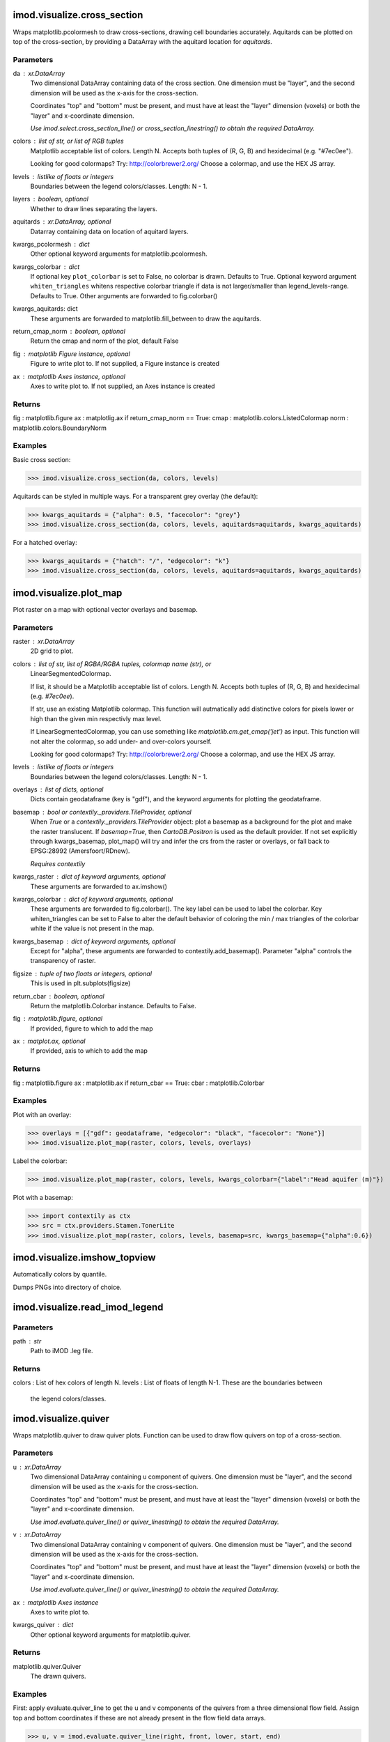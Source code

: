 imod.visualize.cross_section
============================
Wraps matplotlib.pcolormesh to draw cross-sections, drawing cell boundaries
accurately. Aquitards can be plotted on top of the cross-section, by providing
a DataArray with the aquitard location for `aquitards`.

Parameters
----------
da : xr.DataArray
    Two dimensional DataArray containing data of the cross section. One
    dimension must be "layer", and the second dimension will be used as the
    x-axis for the cross-section.

    Coordinates "top" and "bottom" must be present, and must have at least the
    "layer" dimension (voxels) or both the "layer" and x-coordinate dimension.

    *Use imod.select.cross_section_line() or cross_section_linestring() to obtain
    the required DataArray.*
colors : list of str, or list of RGB tuples
    Matplotlib acceptable list of colors. Length N.
    Accepts both tuples of (R, G, B) and hexidecimal (e.g. "#7ec0ee").

    Looking for good colormaps? Try: http://colorbrewer2.org/
    Choose a colormap, and use the HEX JS array.
levels : listlike of floats or integers
    Boundaries between the legend colors/classes. Length: N - 1.
layers : boolean, optional
    Whether to draw lines separating the layers.
aquitards : xr.DataArray, optional
    Datarray containing data on location of aquitard layers.
kwargs_pcolormesh : dict
    Other optional keyword arguments for matplotlib.pcolormesh.
kwargs_colorbar : dict
    If optional key ``plot_colorbar`` is set to False, no colorbar is drawn. Defaults to True.
    Optional keyword argument ``whiten_triangles`` whitens respective colorbar triangle if
    data is not larger/smaller than legend_levels-range. Defaults to True.
    Other arguments are forwarded to fig.colorbar()
kwargs_aquitards: dict
    These arguments are forwarded to matplotlib.fill_between to draw the
    aquitards.
return_cmap_norm : boolean, optional
    Return the cmap and norm of the plot, default False
fig : matplotlib Figure instance, optional
    Figure to write plot to. If not supplied, a Figure instance is created
ax : matplotlib Axes instance, optional
    Axes to write plot to. If not supplied, an Axes instance is created

Returns
-------
fig : matplotlib.figure
ax : matplotlig.ax
if return_cmap_norm == True:
cmap : matplotlib.colors.ListedColormap
norm : matplotlib.colors.BoundaryNorm

Examples
--------

Basic cross section:

>>> imod.visualize.cross_section(da, colors, levels)

Aquitards can be styled in multiple ways. For a transparent grey overlay
(the default):

>>> kwargs_aquitards = {"alpha": 0.5, "facecolor": "grey"}
>>> imod.visualize.cross_section(da, colors, levels, aquitards=aquitards, kwargs_aquitards)

For a hatched overlay:

>>> kwargs_aquitards = {"hatch": "/", "edgecolor": "k"}
>>> imod.visualize.cross_section(da, colors, levels, aquitards=aquitards, kwargs_aquitards)

imod.visualize.plot_map
=======================
Plot raster on a map with optional vector overlays and basemap.

Parameters
----------
raster : xr.DataArray
    2D grid to plot.
colors : list of str, list of RGBA/RGBA tuples, colormap name (str), or
    LinearSegmentedColormap.

    If list, it should be a Matplotlib acceptable list of colors. Length N.
    Accepts both tuples of (R, G, B) and hexidecimal (e.g. `#7ec0ee`).

    If str, use an existing Matplotlib colormap. This function will
    autmatically add distinctive colors for pixels lower or high than the
    given min respectivly max level.

    If LinearSegmentedColormap, you can use something like
    `matplotlib.cm.get_cmap('jet')` as input. This function will not alter
    the colormap, so add under- and over-colors yourself.

    Looking for good colormaps? Try: http://colorbrewer2.org/ Choose a
    colormap, and use the HEX JS array.
levels : listlike of floats or integers
    Boundaries between the legend colors/classes. Length: N - 1.
overlays : list of dicts, optional
    Dicts contain geodataframe (key is "gdf"), and the keyword arguments for
    plotting the geodataframe.
basemap : bool or contextily._providers.TileProvider, optional
    When `True` or a `contextily._providers.TileProvider` object: plot a
    basemap as a background for the plot and make the raster translucent. If
    `basemap=True`, then `CartoDB.Positron` is used as the default provider.
    If not set explicitly through kwargs_basemap, plot_map() will try and
    infer the crs from the raster or overlays, or fall back to EPSG:28992
    (Amersfoort/RDnew).

    *Requires contextily*

kwargs_raster : dict of keyword arguments, optional
    These arguments are forwarded to ax.imshow()
kwargs_colorbar : dict of keyword arguments, optional
    These arguments are forwarded to fig.colorbar(). The key label can be
    used to label the colorbar. Key whiten_triangles can be set to False to
    alter the default behavior of coloring the min / max triangles of the
    colorbar white if the value is not present in the map.
kwargs_basemap : dict of keyword arguments, optional
    Except for "alpha", these arguments are forwarded to
    contextily.add_basemap(). Parameter "alpha" controls the transparency of
    raster.
figsize : tuple of two floats or integers, optional
    This is used in plt.subplots(figsize)
return_cbar : boolean, optional
    Return the matplotlib.Colorbar instance. Defaults to False.
fig : matplotlib.figure, optional
    If provided, figure to which to add the map
ax : matplot.ax, optional
    If provided, axis to which to add the map

Returns
-------
fig : matplotlib.figure ax : matplotlib.ax if return_cbar == True: cbar :
matplotlib.Colorbar

Examples
--------
Plot with an overlay:

>>> overlays = [{"gdf": geodataframe, "edgecolor": "black", "facecolor": "None"}]
>>> imod.visualize.plot_map(raster, colors, levels, overlays)

Label the colorbar:

>>> imod.visualize.plot_map(raster, colors, levels, kwargs_colorbar={"label":"Head aquifer (m)"})

Plot with a basemap:

>>> import contextily as ctx
>>> src = ctx.providers.Stamen.TonerLite
>>> imod.visualize.plot_map(raster, colors, levels, basemap=src, kwargs_basemap={"alpha":0.6})

imod.visualize.imshow_topview
=============================
Automatically colors by quantile.

Dumps PNGs into directory of choice.

imod.visualize.read_imod_legend
===============================
Parameters
----------
path : str
    Path to iMOD .leg file.

Returns
-------
colors : List of hex colors of length N.
levels : List of floats of length N-1. These are the boundaries between
    the legend colors/classes.

imod.visualize.quiver
=====================
Wraps matplotlib.quiver to draw quiver plots. Function can be used to draw
flow quivers on top of a cross-section.

Parameters
----------
u : xr.DataArray
    Two dimensional DataArray containing u component of quivers. One
    dimension must be "layer", and the second dimension will be used as the
    x-axis for the cross-section.

    Coordinates "top" and "bottom" must be present, and must have at least the
    "layer" dimension (voxels) or both the "layer" and x-coordinate dimension.

    *Use imod.evaluate.quiver_line() or quiver_linestring() to obtain
    the required DataArray.*
v : xr.DataArray
    Two dimensional DataArray containing v component of quivers. One
    dimension must be "layer", and the second dimension will be used as the
    x-axis for the cross-section.

    Coordinates "top" and "bottom" must be present, and must have at least the
    "layer" dimension (voxels) or both the "layer" and x-coordinate dimension.

    *Use imod.evaluate.quiver_line() or quiver_linestring() to obtain
    the required DataArray.*
ax : matplotlib Axes instance
    Axes to write plot to.
kwargs_quiver : dict
    Other optional keyword arguments for matplotlib.quiver.

Returns
-------
matplotlib.quiver.Quiver
    The drawn quivers.

Examples
--------

First: apply evaluate.quiver_line to get the u and v components of the quivers
from a three dimensional flow field. Assign top and bottom coordinates if these are
not already present in the flow field data arrays.

>>> u, v = imod.evaluate.quiver_line(right, front, lower, start, end)
>>> u.assign_coords(top=top, bottom=bottom)
>>> v.assign_coords(top=top, bottom=bottom)

The quivers can then be plotted over a cross section created by imod.visualize.cross_section():

>>> imod.visualize.quiver(u, v, ax)

Quivers can easily overwhelm your plot, so it is a good idea to 'thin out' some of the quivers:

>>> # Only plot quivers at every 5th cell and every 3rd layer
>>> thin = {"s": slice(0, None, 5), "layer": slice(0, None, 3)}
>>> imod.visualize.quiver(u.isel(**thin), v.isel(**thin), ax)

imod.visualize.streamfunction
=============================
Wraps matplotlib.contour to draw stream lines. Function can be used to draw
stream lines on top of a cross-section.

Parameters
----------
da : xr.DataArray
    Two dimensional DataArray containing data of the cross section. One
    dimension must be "layer", and the second dimension will be used as the
    x-axis for the cross-section.

    Coordinates "top" and "bottom" must be present, and must have at least the
    "layer" dimension (voxels) or both the "layer" and x-coordinate dimension.

    *Use imod.evaluate.streamfunction_line() or streamfunction_linestring() to obtain
    the required DataArray.*
ax : matplotlib Axes instance
    Axes to write plot to.
n_streamlines : int or array_like
    Determines the number and positions of the contour lines / regions.

    If an int n, use n data intervals; i.e. draw n+1 contour lines. The level heights are automatically chosen.

    If array-like, draw contour lines at the specified levels. The values must be in increasing order.
kwargs_contour : dict
    Other optional keyword arguments for matplotlib.contour.

Returns
-------
matplotlib.contour.QuadContourSet
    The drawn contour lines.

imod.visualize.waterbalance_barchart
====================================
Parameters
----------
df : pandas.DataFrame
    The dataframe containing the water balance data.
inflows : listlike of str
outflows : listlike of str
datecolumn : str, optional
format : str, optional,
ax : matplotlib.Axes, optional
unit : str, optional
colors : listlike of strings or tuples

Returns
-------
ax : matplotlib.Axes

Examples
--------

>>> fig, ax = plt.subplots()
>>> imod.visualize.waterbalance_barchart(
>>>    ax=ax,
>>>    df=df,
>>>    inflows=["Rainfall", "River upstream"],
>>>    outflows=["Evapotranspiration", "Discharge to Sea"],
>>>    datecolumn="Time",
>>>    format="%Y-%m-%d",
>>>    unit="m3/d",
>>>    colors=["#ca0020", "#f4a582", "#92c5de", "#0571b0"],
>>>    )
>>> fig.savefig("Waterbalance.png", dpi=300, bbox_inches="tight")

imod.visualize.grid_3d
======================
Constructs a 3D PyVista representation of a DataArray.
DataArrays should be two-dimensional or three-dimensional:

* 2D: dimensions should be ``{"y", "x"}``. E.g. a DEM.
* 3D: dimensions should be ``{"z", "y", "x"}``, for a voxel model.
* 3D: dimensions should be ``{"layer", "y", "x"}``, with coordinates
    ``"top"({"layer", "y", "x"})`` and ``"bottom"({"layer", "y", "x"})``.

Parameters
----------
da : xr.DataArray
vertical_exaggeration : float, default 30.0
exterior_only : bool, default True
    Whether or not to only draw the exterior. Greatly speeds up rendering,
    but it means that pyvista slices and filters produce "hollowed out"
    results.
exterior_depth : int, default 1
    How many cells to consider as exterior. In case of large jumps, holes
    can occur. By settings this argument to a higher value, more of the
    inner cells will be rendered, reducing the chances of gaps occurring.
return_index : bool, default False

Returns
-------
pyvista.UnstructuredGrid

Examples
--------

>>> grid = imod.visualize.grid_3d(da)

To plot the grid, call the ``.plot()`` method.

>>> grid.plot()

Use ``.assign_coords`` to assign tops and bottoms to layer models:

>>> top = imod.idf.open("top*.idf")
>>> bottom = imod.idf.open("bot*.idf")
>>> kd = imod.idf.open("kd*.idf")
>>> kd = kd.assign_coords(top=(("layer", "y", "x"), top))
>>> kd = kd.assign_coords(bottom=(("layer", "y", "x"), bottom))
>>> grid = imod.visualize.grid_3d(kd)
>>> grid.plot()

Refer to the PyVista documentation on how to customize plots:
https://docs.pyvista.org/index.html

imod.visualize.line_3d
======================
Returns the exterior line of a shapely polygon.

Parameters
----------
polygon : shapely.geometry.Polygon
z : float or xr.DataArray
    z-coordinate to assign to line. If DataArray, assigns z-coordinate
    based on xy locations in DataArray.

Returns
-------
pyvista.PolyData

imod.visualize.GridAnimation3D
==============================
Class to easily setup 3D animations for transient data. Use the
``imod.visualize.StaticGridAnimation3D`` when the location of the displayed
cells is constant over time: it will render much faster.

You can iteratively add or change settings to the plotter, until you're
satisfied. Call the ``.peek()`` method to take a look. When satisfied, call
``.output()`` to write to a file.


Parameters
----------
da : xr.DataArray
    The dataarray with transient data. Must contain a "time" dimension.
vertical_exaggeration : float, defaults to 30.0 mesh_kwargs : dict
    keyword arguments that are forwarded to the pyvista mesh representing
    "da". If "stitle" is given as one of the arguments, the special keyword
    "timestamp" can be used to render the plotted time as part of the title.
    See example. For a full list of kwargs supported, see the
    `plotter.add_mesh
    <https://docs.pyvista.org/api/plotting/_autosummary/pyvista.Plotter.add_mesh.html#pyvista.Plotter.add_mesh>`_
    method documentation.
plotter_kwargs : dict
    keyword arguments that are forwarded to the pyvista plotter. For a full
    list of of kwargs supported, see the `Plotter constructor
    <https://docs.pyvista.org/api/plotting/_autosummary/pyvista.Plotter.html>`_
    documention.

Examples
--------

Initialize the animation:

>>> animation = imod.visualize.GridAnimation3D(concentration, mesh_kwargs=dict(cmap="jet"))

Check what it looks like (if a window pops up: press "q" instead of the X to
return):

>>> animation.peek()

Change the camera position, add bounding box, and check the result:

>>> animation.plotter.camera_position = (2, 1, 0.5)
>>> animation.plotter.add_bounding_box()
>>> animation.peek()

When it looks good, write to a file:

>>> animation.write("example.mp4")

If you've made some changes that don't look good, call ``.reset()`` to start
over:

>>> animation.reset()

Note that ``.reset()`` is automatically called when the animation has
finished writing.

You can use "stitle" in mesh_kwargs in conjunction with the "timestamp"
keyword to print a formatted timestamp in the animation:

>>> animation = imod.visualize.GridAnimation3D(concentration, mesh_kwargs=dict(stitle="Concentration on {timestamp:%Y-%m-%d}"))

imod.visualize.GridAnimation3D Class Members
============================================
   * imod.visualize.GridAnimation3D.peek
   * imod.visualize.GridAnimation3D.reset
   * imod.visualize.GridAnimation3D.write

imod.visualize.GridAnimation3D.peek
===================================
Display the current state of the animation plotter.

imod.visualize.GridAnimation3D.reset
====================================
Reset the plotter to its base state.

imod.visualize.GridAnimation3D.write
====================================
Write the animation to a video or gif.

Resets the plotter when finished animating.

Parameters
----------
filename : str, pathlib.Path
    Filename to write the video to. Should be an .mp4 or .gif.
framerate : int, optional
    Frames per second. Not honoured for gif.

imod.visualize.StaticGridAnimation3D
====================================
Class to easily setup 3D animations for transient data;
Should only be used when the location of the displayed cells is constant
over time. It will render much faster than ``imod.visualize.GridAnimation3D``.

Refer to examples of ``imod.visualize.GridAnimation3D``.

imod.visualize.StaticGridAnimation3D Class Members
==================================================
   * imod.visualize.StaticGridAnimation3D.peek
   * imod.visualize.StaticGridAnimation3D.reset
   * imod.visualize.StaticGridAnimation3D.write

